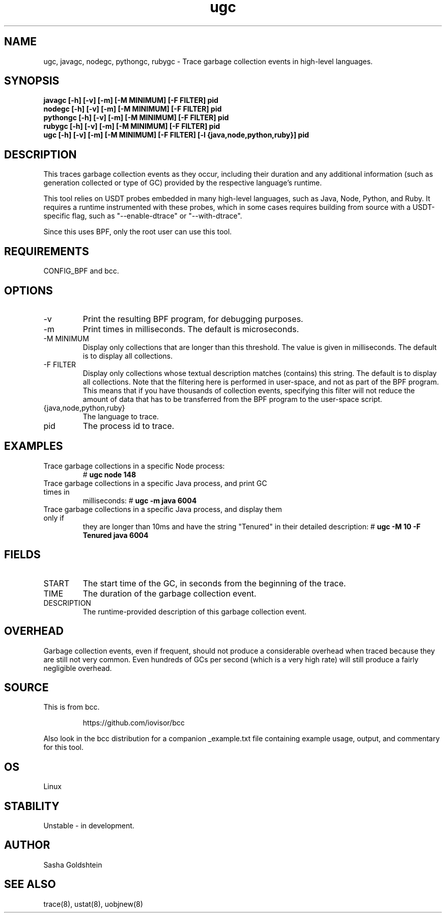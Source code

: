 .TH ugc 8  "2018-10-09" "USER COMMANDS"
.SH NAME
ugc, javagc, nodegc, pythongc, rubygc \- Trace garbage collection events in
high-level languages.
.SH SYNOPSIS
.B javagc [-h] [-v] [-m] [-M MINIMUM] [-F FILTER] pid
.br
.B nodegc [-h] [-v] [-m] [-M MINIMUM] [-F FILTER] pid
.br
.B pythongc [-h] [-v] [-m] [-M MINIMUM] [-F FILTER] pid
.br
.B rubygc [-h] [-v] [-m] [-M MINIMUM] [-F FILTER] pid
.br
.B ugc [-h] [-v] [-m] [-M MINIMUM] [-F FILTER] [-l {java,node,python,ruby}] pid
.SH DESCRIPTION
This traces garbage collection events as they occur, including their duration
and any additional information (such as generation collected or type of GC)
provided by the respective language's runtime.

This tool relies on USDT probes embedded in many high-level languages, such as
Java, Node, Python, and Ruby. It requires a runtime instrumented with these
probes, which in some cases requires building from source with a USDT-specific
flag, such as "--enable-dtrace" or "--with-dtrace".

Since this uses BPF, only the root user can use this tool.
.SH REQUIREMENTS
CONFIG_BPF and bcc.
.SH OPTIONS
.TP
\-v
Print the resulting BPF program, for debugging purposes.
.TP
\-m
Print times in milliseconds. The default is microseconds.
.TP
\-M MINIMUM
Display only collections that are longer than this threshold. The value is
given in milliseconds. The default is to display all collections.
.TP
\-F FILTER
Display only collections whose textual description matches (contains) this
string. The default is to display all collections. Note that the filtering here
is performed in user-space, and not as part of the BPF program. This means that
if you have thousands of collection events, specifying this filter will not
reduce the amount of data that has to be transferred from the BPF program to
the user-space script.
.TP
{java,node,python,ruby}
The language to trace.
.TP
pid
The process id to trace.
.SH EXAMPLES
.TP
Trace garbage collections in a specific Node process:
#
.B ugc node 148
.TP
Trace garbage collections in a specific Java process, and print GC times in
milliseconds:
#
.B ugc -m java 6004
.TP
Trace garbage collections in a specific Java process, and display them only if
they are longer than 10ms and have the string "Tenured" in their detailed
description:
#
.B ugc -M 10 -F Tenured java 6004
.SH FIELDS
.TP
START
The start time of the GC, in seconds from the beginning of the trace.
.TP
TIME
The duration of the garbage collection event.
.TP
DESCRIPTION
The runtime-provided description of this garbage collection event.
.SH OVERHEAD
Garbage collection events, even if frequent, should not produce a considerable
overhead when traced because they are still not very common. Even hundreds of 
GCs per second (which is a very high rate) will still produce a fairly 
negligible overhead.
.SH SOURCE
This is from bcc.
.IP
https://github.com/iovisor/bcc
.PP
Also look in the bcc distribution for a companion _example.txt file containing
example usage, output, and commentary for this tool.
.SH OS
Linux
.SH STABILITY
Unstable - in development.
.SH AUTHOR
Sasha Goldshtein
.SH SEE ALSO
trace(8), ustat(8), uobjnew(8)
